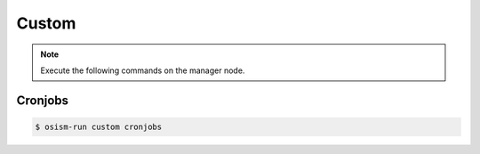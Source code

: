 ======
Custom
======

.. note:: Execute the following commands on the manager node.

Cronjobs
========

.. code-block:: console

   $ osism-run custom cronjobs
